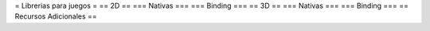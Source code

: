 = Librerias para juegos =
== 2D ==
=== Nativas ===
=== Binding ===
== 3D ==
=== Nativas ===
=== Binding ===
== Recursos Adicionales ==

